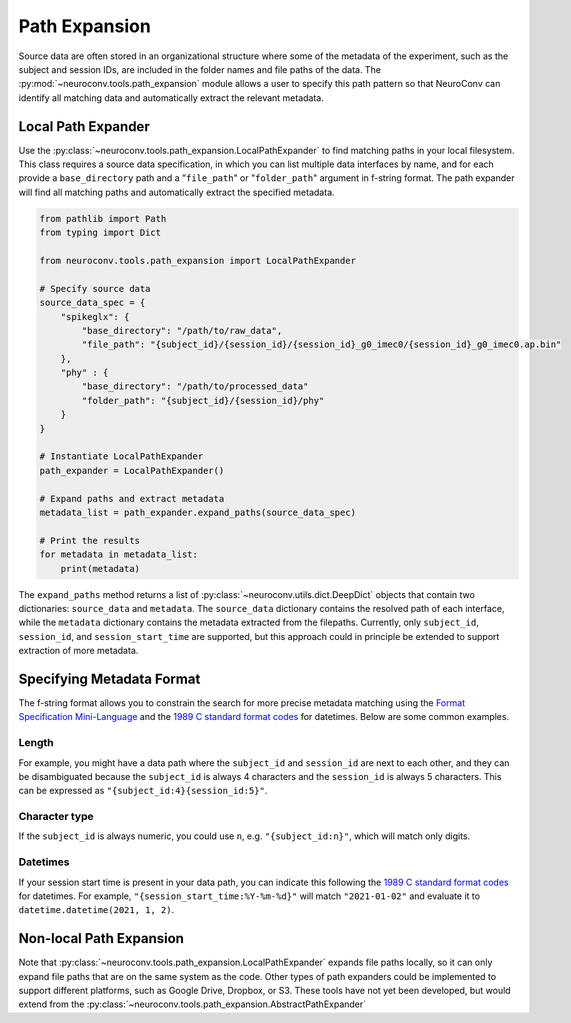 Path Expansion
===============

Source data are often stored in an organizational structure where some of the metadata of the experiment,
such as the subject and session IDs, are included in the folder names and file paths of the data. The
:py:mod:`~neuroconv.tools.path_expansion` module allows a user to specify this path pattern so that NeuroConv can
identify all matching data and automatically extract the relevant metadata.


Local Path Expander
-------------------
Use the :py:class:`~neuroconv.tools.path_expansion.LocalPathExpander` to find matching paths in your local filesystem.
This class requires a source data specification, in which you can list multiple data interfaces by name, and for each
provide a ``base_directory`` path and a "``file_path``" or "``folder_path``" argument in f-string format. The path
expander will find all matching paths and automatically extract the specified metadata.

.. code-block:: python

    from pathlib import Path
    from typing import Dict

    from neuroconv.tools.path_expansion import LocalPathExpander

    # Specify source data
    source_data_spec = {
        "spikeglx": {
            "base_directory": "/path/to/raw_data",
            "file_path": "{subject_id}/{session_id}/{session_id}_g0_imec0/{session_id}_g0_imec0.ap.bin"
        },
        "phy" : {
            "base_directory": "/path/to/processed_data"
            "folder_path": "{subject_id}/{session_id}/phy"
        }
    }

    # Instantiate LocalPathExpander
    path_expander = LocalPathExpander()

    # Expand paths and extract metadata
    metadata_list = path_expander.expand_paths(source_data_spec)

    # Print the results
    for metadata in metadata_list:
        print(metadata)

The ``expand_paths`` method returns a list of :py:class:`~neuroconv.utils.dict.DeepDict` objects that contain two
dictionaries: ``source_data`` and ``metadata``. The ``source_data`` dictionary contains the resolved path of each
interface, while the ``metadata`` dictionary contains the metadata extracted from the filepaths. Currently, only
``subject_id``, ``session_id``, and ``session_start_time`` are supported, but this approach could in principle be
extended to support extraction of more metadata.

Specifying Metadata Format
--------------------------
The f-string format allows you to constrain the search for more precise metadata matching using the
`Format Specification Mini-Language`_ and the `1989 C standard format codes`_ for datetimes. Below are some common
examples.

Length
~~~~~~
For example, you might have a data path where the ``subject_id`` and ``session_id`` are next to each other, and they
can be disambiguated because the ``subject_id`` is always 4 characters and the ``session_id`` is always 5 characters.
This can be expressed as ``"{subject_id:4}{session_id:5}"``.

Character type
~~~~~~~~~~~~~~
If the ``subject_id`` is always numeric, you could use ``n``, e.g. ``"{subject_id:n}"``, which will match only digits.

Datetimes
~~~~~~~~~
If your session start time is present in your data path, you can indicate this following the
`1989 C standard format codes`_ for datetimes. For example, ``"{session_start_time:%Y-%m-%d}"`` will match
``"2021-01-02"`` and evaluate it to ``datetime.datetime(2021, 1, 2)``.


Non-local Path Expansion
------------------------
Note that :py:class:`~neuroconv.tools.path_expansion.LocalPathExpander` expands file paths locally, so it can only
expand file paths that are on the same system as the code. Other types of path expanders could be implemented to
support different platforms, such as Google Drive, Dropbox, or S3. These tools have not yet been developed, but would
extend from the :py:class:`~neuroconv.tools.path_expansion.AbstractPathExpander`

.. _Format Specification Mini-Language: https://docs.python.org/3/library/string.html#formatspec
.. _`1989 C standard format codes`:
  https://docs.python.org/3/library/datetime.html#strftime-and-strptime-format-codes
